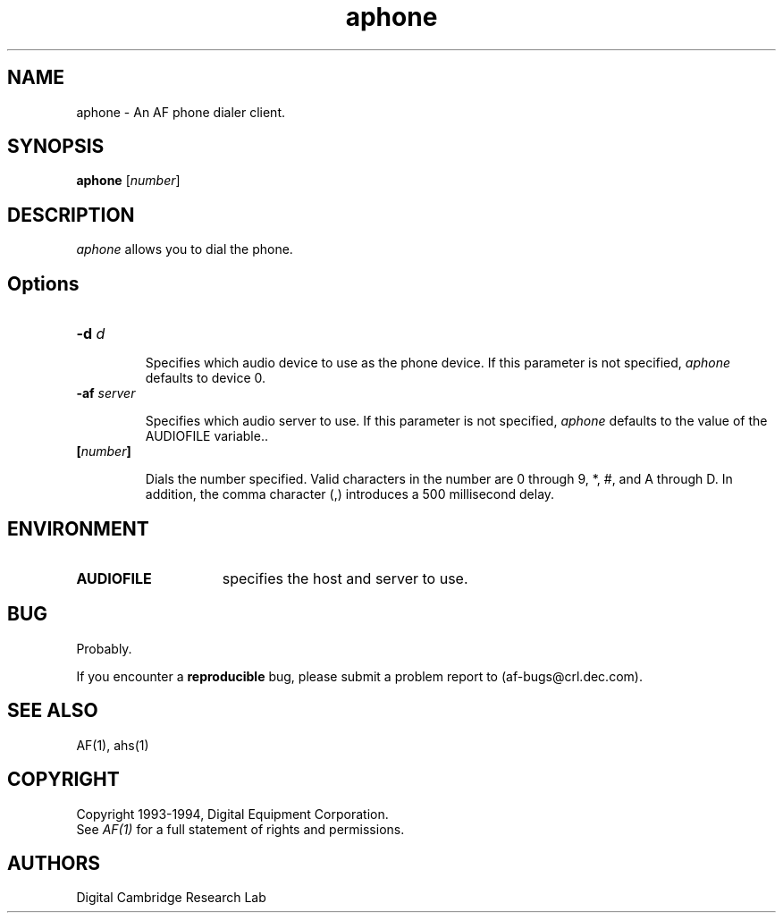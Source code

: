 .TH aphone 1 "Release 1"  "AF Version 3"
.SH NAME
aphone - An AF phone dialer client.
.SH SYNOPSIS
.B
aphone 
[\fInumber\fP] 
.SH DESCRIPTION
.PP
\fIaphone\fP 
allows you to dial the phone.
.SH Options
.TP
.B \-d \fId\fP
.IP 
Specifies which audio device to use as the phone device.
If this parameter is not specified, \fIaphone\fP defaults to device 0.
.TP
.B \-af \fIserver\fP
.IP 
Specifies which audio server to use.
If this parameter is not specified, \fIaphone\fP defaults to the value
of the AUDIOFILE variable..
.TP
.B [\fInumber\fP]
.IP
Dials the number specified. Valid characters in the number are
0 through 9, *, #, and A through D.  In addition, 
the comma character (,) introduces a 500 millisecond delay.
.SH ENVIRONMENT
.TP 15
.B AUDIOFILE
specifies the host and server to use.
.SH BUG
Probably.
.PP
If you encounter a \fBreproducible\fP bug, please submit a problem report to
(af-bugs@crl.dec.com).
.SH "SEE ALSO"
AF(1), ahs(1)
.SH COPYRIGHT
Copyright 1993-1994, Digital Equipment Corporation.
.br
See \fIAF(1)\fP for a full statement of rights and permissions.
.SH AUTHORS
Digital Cambridge Research Lab
